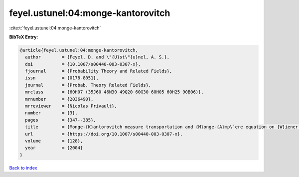 feyel.ustunel:04:monge-kantorovitch
===================================

:cite:t:`feyel.ustunel:04:monge-kantorovitch`

**BibTeX Entry:**

.. code-block:: bibtex

   @article{feyel.ustunel:04:monge-kantorovitch,
     author        = {Feyel, D. and \"{U}st\"{u}nel, A. S.},
     doi           = {10.1007/s00440-003-0307-x},
     fjournal      = {Probability Theory and Related Fields},
     issn          = {0178-8051},
     journal       = {Probab. Theory Related Fields},
     mrclass       = {60H07 (35J60 46N30 49Q20 60G30 60H05 60H25 90B06)},
     mrnumber      = {2036490},
     mrreviewer    = {Nicolas Privault},
     number        = {3},
     pages         = {347--385},
     title         = {Monge-{K}antorovitch measure transportation and {M}onge-{A}mp\`ere equation on {W}iener space},
     url           = {https://doi.org/10.1007/s00440-003-0307-x},
     volume        = {128},
     year          = {2004}
   }

`Back to index <../By-Cite-Keys.html>`_
